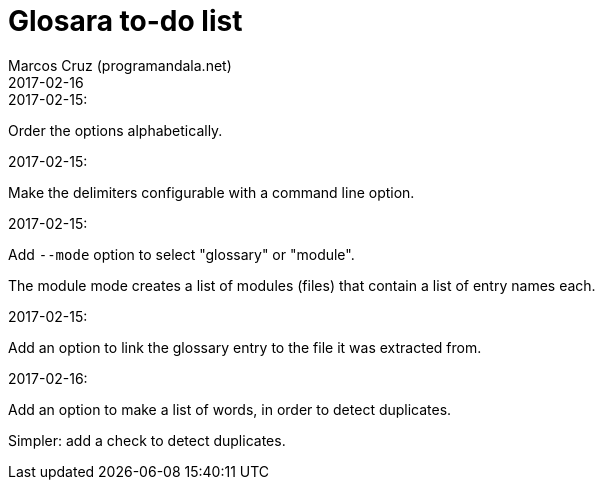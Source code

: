 = Glosara to-do list
:author: Marcos Cruz (programandala.net)
:revdate: 2017-02-16

.2017-02-15:

Order the options alphabetically.

.2017-02-15:

Make the delimiters configurable with a command line option.

.2017-02-15:

Add `--mode` option to select "glossary" or "module".

The module mode creates a list of modules (files) that contain a list
of entry names each.

.2017-02-15:

Add an option to link the glossary entry to the file it was extracted
from.

.2017-02-16:

Add an option to make a list of words, in order to detect duplicates.

Simpler: add a check to detect duplicates.

